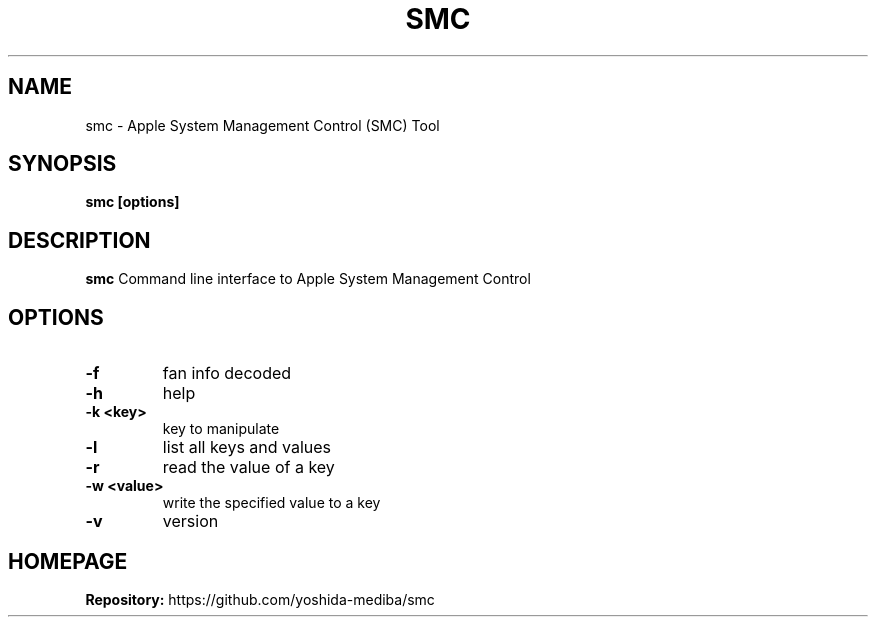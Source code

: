 .TH SMC 1 "Oct, 2015"
.SH NAME
smc \- Apple System Management Control (SMC) Tool
.SH SYNOPSIS
.B smc [options]
.SH DESCRIPTION
.B smc
Command line interface to Apple System Management Control
.SH OPTIONS
.TP
.B \-f
fan info decoded
.TP
.B \-h
help
.TP
.B \-k <key>
key to manipulate
.TP
.B \-l
list all keys and values
.TP
.B \-r
read the value of a key
.TP
.B \-w <value>
write the specified value to a key
.TP
.B \-v
version
.SH HOMEPAGE
.PP
.B Repository:
https://github.com/yoshida-mediba/smc
